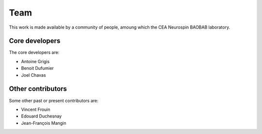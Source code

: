 .. -*- mode: rst -*-

Team
----

This work is made available by a community of people, amoung which the CEA Neurospin BAOBAB laboratory.

.. _core_devs:

Core developers
...............

The core developers are:

* Antoine Grigis
* Benoit Dufumier
* Joel Chavas

Other contributors
..................

Some other past or present contributors are:

* Vincent Frouin
* Edouard Duchesnay
* Jean-François Mangin
